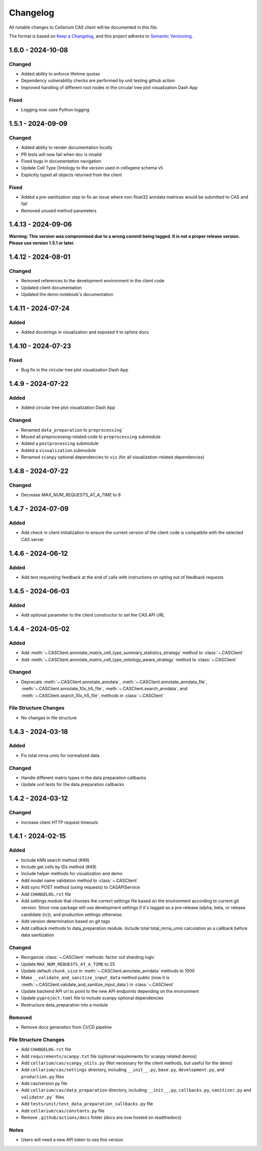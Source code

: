 Changelog
#########

All notable changes to Cellarium CAS client will be documented in this file.

The format is based on `Keep a Changelog <https://keepachangelog.com/en/1.0.0/>`_,
and this project adheres to `Semantic Versioning <https://semver.org/spec/v2.0.0.html>`_.


..
  The text in this block is where pre-release changes should live.
  On release, a commit should be created to copy the block just below with the new version number and date. 
  Then a new block should be created here for the next version.

  <pre-version> - <pre-date>
  --------------------------

  Changed
  ~~~~~~~

  Fixed
  ~~~~~

1.6.0 - 2024-10-08
------------------

Changed
~~~~~~~
- Added ability to enforce lifetime quotas
- Dependency vulnerability checks are performed by unit testing github action
- Improved handling of different root nodes in the circular tree plot visualization Dash App

Fixed
~~~~~
- Logging now uses Python logging 

1.5.1 - 2024-09-09
------------------

Changed
~~~~~~~
- Added ability to render documentation locally
- PR tests will now fail when doc is invalid
- Fixed bugs in documentation navigation
- Update Cell Type Ontology to the version used in cellxgene schema v5
- Explicitly typed all objects returned from the client

Fixed
~~~~~
- Added a pre-sanitization step to fix an issue where non-float32 anndata matrices would be submitted to CAS and fail
- Removed unused method parameters


1.4.13 - 2024-09-06
-------------------
**Warning: This version was compromised due to a wrong commit being tagged. It is not a proper release version. Please use version 1.5.1 or later.**


1.4.12 - 2024-08-01
-------------------

Changed
~~~~~~~
- Removed references to the development environment in the client code
- Updated client documentation
- Updated the demo notebook's documentation

1.4.11 - 2024-07-24
-------------------

Added
~~~~~
- Added docstrings in visualization and exposed it to sphinx docs


1.4.10 - 2024-07-23
-------------------

Fixed
~~~~~
- Bug fix in the circular tree plot visualization Dash App


1.4.9 - 2024-07-22
------------------

Added
~~~~~
- Added circular tree plot visualization Dash App

Changed
~~~~~~~
- Renamed ``data_preparation`` to ``preprocessing```
- Moved all preprocessing-related code to ``preprocessing`` submodule
- Added a ``postprocessing`` submodule
- Added a ``visualization`` submodule
- Renamed ``scanpy`` optional dependencies to ``vis`` (for all visualization-related dependencies)


1.4.8 - 2024-07-22
------------------

Changed
~~~~~~~

- Decrease `MAX_NUM_REQUESTS_AT_A_TIME` to 8


1.4.7 - 2024-07-09
------------------

Added
~~~~~
- Add check in client initialization to ensure the current version of the client code is compatbile with the selected CAS server

1.4.6 - 2024-06-12
------------------

Added
~~~~~
- Add text requesting feedback at the end of calls with instructions on opting out of feedback requests


1.4.5 - 2024-06-03
------------------

Added
~~~~~
- Add optional parameter to the client constructor to set the CAS API URL

1.4.4 - 2024-05-02
------------------

Added
~~~~~
- Add :meth:`~.CASClient.annotate_matrix_cell_type_summary_statistics_strategy` method to :class:`~.CASClient`
- Add :meth:`~.CASClient.annotate_matrix_cell_type_ontology_aware_strategy` method to :class:`~.CASClient`

Changed
~~~~~~~
- Deprecate :meth:`~.CASClient.annotate_anndata`, :meth:`~.CASClient.annotate_anndata_file`, :meth:`~.CASClient.annotate_10x_h5_file`, :meth:`~.CASClient.search_anndata`, and :meth:`~.CASClient.search_10x_h5_file`,  methods in :class:`~.CASClient`

File Structure Changes
~~~~~~~~~~~~~~~~~~~~~~
- No changes in file structure

1.4.3 - 2024-03-18
------------------

Added
~~~~~
- Fix total mrna umis for normalized data

Changed
~~~~~~~
- Handle different matrix types in the data preparation callbacks
- Update unit tests for the data preparation callbacks

1.4.2 - 2024-03-12
------------------

Changed
~~~~~~~
- Increase client HTTP request timeouts

1.4.1 - 2024-02-15
------------------

Added
~~~~~
- Include kNN search method (#49)
- Include get cells by IDs method (#49)
- Include helper methods for visualization and demo
- Add model name validation method to :class:`~.CASClient`
- Add sync POST method (using requests) to CASAPIService
- Add ``CHANGELOG.rst`` file
- Add settings module that chooses the correct settings file based on the environment according to current git version. Since now package will use development settings if it's tagged as a pre-release (alpha, beta, or release candidate (rc)), and production settings otherwise.
- Add version determination based on git tags
- Add callback methods to data_preparation module. Include total total_mrna_umis calculation as a callback before data sanitization

Changed
~~~~~~~
- Reorganize :class:`~.CASClient` methods: factor out sharding logic
- Update ``MAX_NUM_REQUESTS_AT_A_TIME`` to 25
- Update default ``chunk_size`` in :meth:`~.CASClient.annotate_anndata` methods to 1000
- Make ``__validate_and_sanitize_input_data`` method public (now it is :meth:`~.CASClient.validate_and_sanitize_input_data`) in :class:`~.CASClient`
- Update backend API url to point to the new API endpoints depending on the environment
- Update ``pyproject.toml`` file to include scanpy optional dependencies
- Restructure data_preparation into a module

Removed
~~~~~~~
- Remove docs generation from CI/CD pipeline

File Structure Changes
~~~~~~~~~~~~~~~~~~~~~~
- Add ``CHANGELOG.rst`` file
- Add ``requirements/scanpy.txt`` file (optional requirements for scanpy related demos)
- Add ``cellarium/cas/scanpy_utils.py`` (Not necessary for the client methods, but useful for the demo)
- Add ``cellarium/cas/settings`` directory, including ``__init__.py``, ``base.py``, ``development.py``, and ``production.py`` files
- Add cas/version.py file
- Add ``cellarium/cas/data_preparation`` directory, including ``__init__.py``, ``callbacks.py``, ``sanitizer.py`` and ``validator.py``` files
- Add ``tests/unit/test_data_preparation_callbacks.py`` file
- Add ``cellarium/cas/constants.py`` file
- Remove ``.github/actions/docs`` folder (docs are now hosted on readthedocs)

Notes
~~~~~
- Users will need a new API token to use this version
